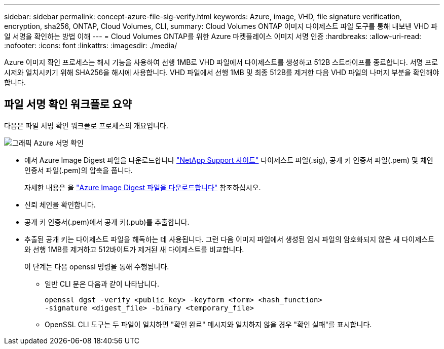 ---
sidebar: sidebar 
permalink: concept-azure-file-sig-verify.html 
keywords: Azure, image, VHD, file signature verification, encryption, sha256, ONTAP, Cloud Volumes, CLI, 
summary: Cloud Volumes ONTAP 이미지 다이제스트 파일 도구를 통해 내보낸 VHD 파일 서명을 확인하는 방법 이해 
---
= Cloud Volumes ONTAP를 위한 Azure 마켓플레이스 이미지 서명 인증
:hardbreaks:
:allow-uri-read: 
:nofooter: 
:icons: font
:linkattrs: 
:imagesdir: ./media/


[role="lead"]
Azure 이미지 확인 프로세스는 해시 기능을 사용하여 선행 1MB로 VHD 파일에서 다이제스트를 생성하고 512B 스트라이프를 종료합니다. 서명 프로시저와 일치시키기 위해 SHA256을 해시에 사용합니다. VHD 파일에서 선행 1MB 및 최종 512B를 제거한 다음 VHD 파일의 나머지 부분을 확인해야 합니다.



== 파일 서명 확인 워크플로 요약

다음은 파일 서명 확인 워크플로 프로세스의 개요입니다.

image::graphic_azure_check_signature.png[그래픽 Azure 서명 확인]

* 에서 Azure Image Digest 파일을 다운로드합니다 https://mysupport.netapp.com/site/["NetApp Support 사이트"^] 다이제스트 파일(.sig), 공개 키 인증서 파일(.pem) 및 체인 인증서 파일(.pem)의 압축을 풉니다.
+
자세한 내용은 을 link:task-azure-download-digest-file.html["Azure Image Digest 파일을 다운로드합니다"] 참조하십시오.

* 신뢰 체인을 확인합니다.
* 공개 키 인증서(.pem)에서 공개 키(.pub)를 추출합니다.
* 추출된 공개 키는 다이제스트 파일을 해독하는 데 사용됩니다. 그런 다음 이미지 파일에서 생성된 임시 파일의 암호화되지 않은 새 다이제스트와 선행 1MB를 제거하고 512바이트가 제거된 새 다이제스트를 비교합니다.
+
이 단계는 다음 openssl 명령을 통해 수행됩니다.

+
** 일반 CLI 문은 다음과 같이 나타납니다.
+
[listing]
----
openssl dgst -verify <public_key> -keyform <form> <hash_function>
-signature <digest_file> -binary <temporary_file>
----
** OpenSSL CLI 도구는 두 파일이 일치하면 "확인 완료" 메시지와 일치하지 않을 경우 "확인 실패"를 표시합니다.



